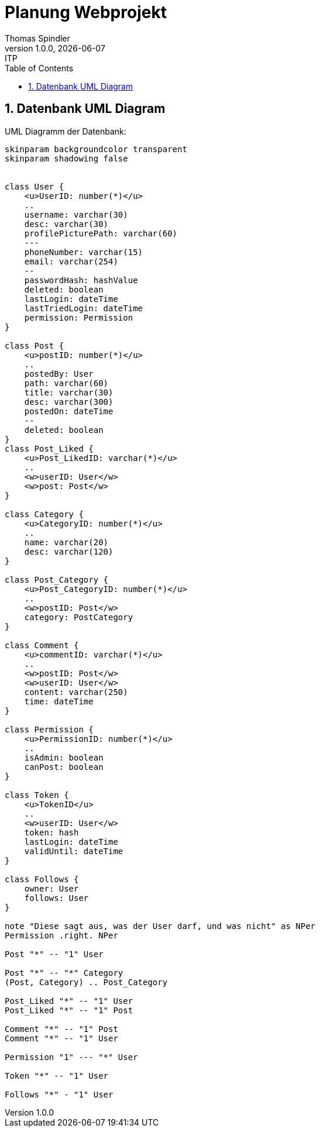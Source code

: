 = Planung Webprojekt
Thomas Spindler
1.0.0, {docdate}: ITP
//:toc-placement!:  // prevents the generation of the doc at this position, so it can be printed afterwards
:sourcedir: ../src/main/java
:icons: font
:sectnums:    // Nummerierung der Überschriften / section numbering
:toc: left
:stylesheet: ./css/dark.css









== Datenbank UML Diagram
UML Diagramm der Datenbank:

[plantuml, db]
----
skinparam backgroundcolor transparent
skinparam shadowing false


class User {
    <u>UserID: number(*)</u>
    ..
    username: varchar(30)
    desc: varchar(30)
    profilePicturePath: varchar(60)
    ---
    phoneNumber: varchar(15)
    email: varchar(254)
    --
    passwordHash: hashValue
    deleted: boolean
    lastLogin: dateTime
    lastTriedLogin: dateTime
    permission: Permission
}

class Post {
    <u>postID: number(*)</u>
    ..
    postedBy: User
    path: varchar(60)
    title: varchar(30)
    desc: varchar(300)
    postedOn: dateTime
    --
    deleted: boolean
}
class Post_Liked {
    <u>Post_LikedID: varchar(*)</u>
    ..
    <w>userID: User</w>
    <w>post: Post</w>
}

class Category {
    <u>CategoryID: number(*)</u>
    ..
    name: varchar(20)
    desc: varchar(120)
}

class Post_Category {
    <u>Post_CategoryID: number(*)</u>
    ..
    <w>postID: Post</w>
    category: PostCategory
}

class Comment {
    <u>commentID: varchar(*)</u>
    ..
    <w>postID: Post</w>
    <w>userID: User</w>
    content: varchar(250)
    time: dateTime
}

class Permission {
    <u>PermissionID: number(*)</u>
    ..
    isAdmin: boolean
    canPost: boolean
}

class Token {
    <u>TokenID</u>
    ..
    <w>userID: User</w>
    token: hash
    lastLogin: dateTime
    validUntil: dateTime
}

class Follows {
    owner: User
    follows: User
}

note "Diese sagt aus, was der User darf, und was nicht" as NPer
Permission .right. NPer

Post "*" -- "1" User

Post "*" -- "*" Category
(Post, Category) .. Post_Category

Post_Liked "*" -- "1" User
Post_Liked "*" -- "1" Post

Comment "*" -- "1" Post
Comment "*" -- "1" User

Permission "1" --- "*" User

Token "*" -- "1" User

Follows "*" - "1" User
----
